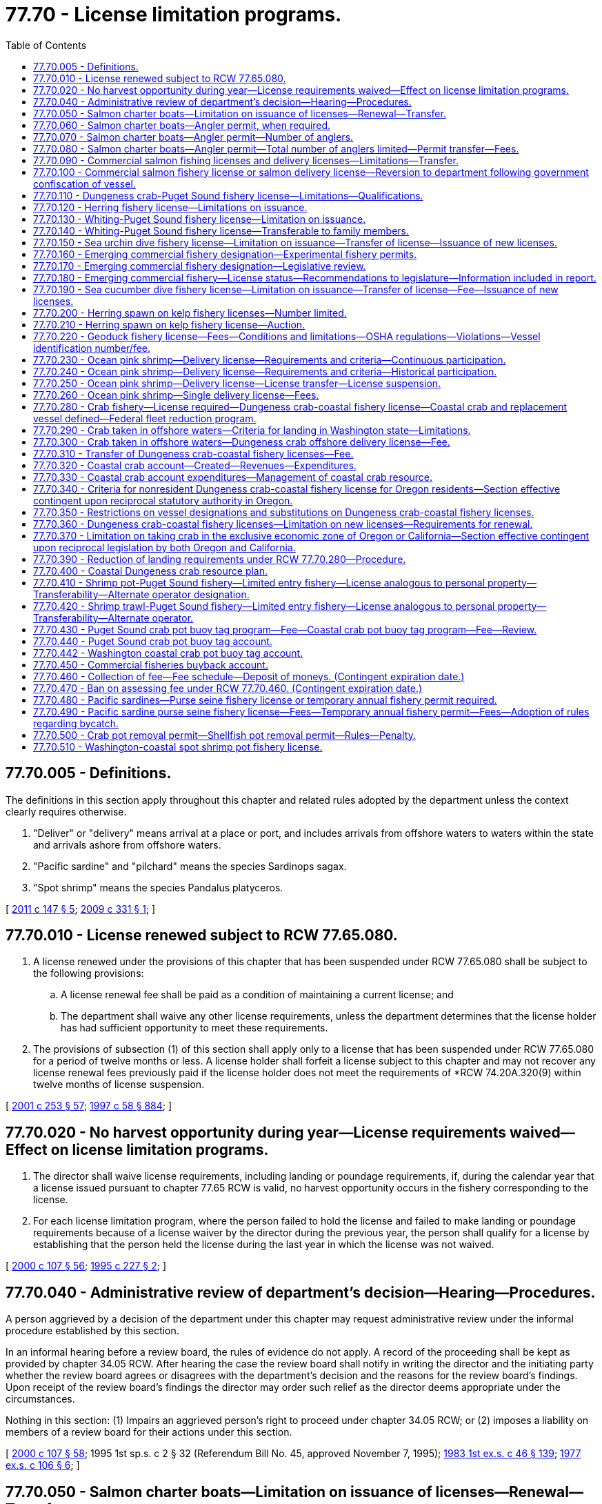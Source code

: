 = 77.70 - License limitation programs.
:toc:

== 77.70.005 - Definitions.
The definitions in this section apply throughout this chapter and related rules adopted by the department unless the context clearly requires otherwise.

. "Deliver" or "delivery" means arrival at a place or port, and includes arrivals from offshore waters to waters within the state and arrivals ashore from offshore waters.

. "Pacific sardine" and "pilchard" means the species Sardinops sagax.

. "Spot shrimp" means the species Pandalus platyceros.

[ http://lawfilesext.leg.wa.gov/biennium/2011-12/Pdf/Bills/Session%20Laws/House/1148-S.SL.pdf?cite=2011%20c%20147%20§%205[2011 c 147 § 5]; http://lawfilesext.leg.wa.gov/biennium/2009-10/Pdf/Bills/Session%20Laws/House/1326-S.SL.pdf?cite=2009%20c%20331%20§%201[2009 c 331 § 1]; ]

== 77.70.010 - License renewed subject to RCW  77.65.080.
. A license renewed under the provisions of this chapter that has been suspended under RCW 77.65.080 shall be subject to the following provisions:

.. A license renewal fee shall be paid as a condition of maintaining a current license; and

.. The department shall waive any other license requirements, unless the department determines that the license holder has had sufficient opportunity to meet these requirements.

. The provisions of subsection (1) of this section shall apply only to a license that has been suspended under RCW 77.65.080 for a period of twelve months or less. A license holder shall forfeit a license subject to this chapter and may not recover any license renewal fees previously paid if the license holder does not meet the requirements of *RCW 74.20A.320(9) within twelve months of license suspension.

[ http://lawfilesext.leg.wa.gov/biennium/2001-02/Pdf/Bills/Session%20Laws/Senate/5961-S.SL.pdf?cite=2001%20c%20253%20§%2057[2001 c 253 § 57]; http://lawfilesext.leg.wa.gov/biennium/1997-98/Pdf/Bills/Session%20Laws/House/3901.SL.pdf?cite=1997%20c%2058%20§%20884[1997 c 58 § 884]; ]

== 77.70.020 - No harvest opportunity during year—License requirements waived—Effect on license limitation programs.
. The director shall waive license requirements, including landing or poundage requirements, if, during the calendar year that a license issued pursuant to chapter 77.65 RCW is valid, no harvest opportunity occurs in the fishery corresponding to the license.

. For each license limitation program, where the person failed to hold the license and failed to make landing or poundage requirements because of a license waiver by the director during the previous year, the person shall qualify for a license by establishing that the person held the license during the last year in which the license was not waived.

[ http://lawfilesext.leg.wa.gov/biennium/1999-00/Pdf/Bills/Session%20Laws/House/2078-S.SL.pdf?cite=2000%20c%20107%20§%2056[2000 c 107 § 56]; http://lawfilesext.leg.wa.gov/biennium/1995-96/Pdf/Bills/Session%20Laws/Senate/5017-S.SL.pdf?cite=1995%20c%20227%20§%202[1995 c 227 § 2]; ]

== 77.70.040 - Administrative review of department's decision—Hearing—Procedures.
A person aggrieved by a decision of the department under this chapter may request administrative review under the informal procedure established by this section.

In an informal hearing before a review board, the rules of evidence do not apply. A record of the proceeding shall be kept as provided by chapter 34.05 RCW. After hearing the case the review board shall notify in writing the director and the initiating party whether the review board agrees or disagrees with the department's decision and the reasons for the review board's findings. Upon receipt of the review board's findings the director may order such relief as the director deems appropriate under the circumstances.

Nothing in this section: (1) Impairs an aggrieved person's right to proceed under chapter 34.05 RCW; or (2) imposes a liability on members of a review board for their actions under this section.

[ http://lawfilesext.leg.wa.gov/biennium/1999-00/Pdf/Bills/Session%20Laws/House/2078-S.SL.pdf?cite=2000%20c%20107%20§%2058[2000 c 107 § 58]; 1995 1st sp.s. c 2 § 32 (Referendum Bill No. 45, approved November 7, 1995); http://leg.wa.gov/CodeReviser/documents/sessionlaw/1983ex1c46.pdf?cite=1983%201st%20ex.s.%20c%2046%20§%20139[1983 1st ex.s. c 46 § 139]; http://leg.wa.gov/CodeReviser/documents/sessionlaw/1977ex1c106.pdf?cite=1977%20ex.s.%20c%20106%20§%206[1977 ex.s. c 106 § 6]; ]

== 77.70.050 - Salmon charter boats—Limitation on issuance of licenses—Renewal—Transfer.
. After May 28, 1977, the director shall issue no new salmon charter licenses. A person may renew an existing salmon charter license only if the person held the license sought to be renewed during the previous year or acquired the license by transfer from someone who held it during the previous year, and if the person has not subsequently transferred the license to another person.

. Salmon charter licenses may be renewed each year. A salmon charter license which is not renewed each year shall not be renewed further.

. Subject to the restrictions in RCW 77.65.020, salmon charter licenses are transferable from one license holder to another.

[ http://lawfilesext.leg.wa.gov/biennium/1999-00/Pdf/Bills/Session%20Laws/House/2078-S.SL.pdf?cite=2000%20c%20107%20§%2059[2000 c 107 § 59]; http://lawfilesext.leg.wa.gov/biennium/1993-94/Pdf/Bills/Session%20Laws/Senate/5124.SL.pdf?cite=1993%20c%20340%20§%2028[1993 c 340 § 28]; http://leg.wa.gov/CodeReviser/documents/sessionlaw/1983ex1c46.pdf?cite=1983%201st%20ex.s.%20c%2046%20§%20141[1983 1st ex.s. c 46 § 141]; http://leg.wa.gov/CodeReviser/documents/sessionlaw/1981c202.pdf?cite=1981%20c%20202%20§%201[1981 c 202 § 1]; http://leg.wa.gov/CodeReviser/documents/sessionlaw/1979c101.pdf?cite=1979%20c%20101%20§%207[1979 c 101 § 7]; http://leg.wa.gov/CodeReviser/documents/sessionlaw/1977ex1c106.pdf?cite=1977%20ex.s.%20c%20106%20§%202[1977 ex.s. c 106 § 2]; ]

== 77.70.060 - Salmon charter boats—Angler permit, when required.
. Except as provided in subsection (3) of this section, a person shall not operate a vessel as a charter boat from which salmon are taken in salt water without an angler permit. The angler permit shall specify the maximum number of persons that may fish from the charter boat per trip. The angler permit expires if the salmon charter license is not renewed.

. Only a person who holds a salmon charter license issued under RCW 77.65.150 and 77.70.050 may hold an angler permit.

. An angler permit shall not be required for charter boats licensed in Oregon and fishing in ocean waters within the jurisdiction of Washington state from the southern border of the state of Washington to Leadbetter Point under the same regulations as Washington charter boat operators, as long as the Oregon vessel does not land at any Washington port with the purpose of taking on or discharging passengers. The provisions of this subsection shall be in effect as long as the state of Oregon has reciprocal laws and regulations.

[ http://lawfilesext.leg.wa.gov/biennium/1999-00/Pdf/Bills/Session%20Laws/House/2078-S.SL.pdf?cite=2000%20c%20107%20§%2060[2000 c 107 § 60]; http://lawfilesext.leg.wa.gov/biennium/1997-98/Pdf/Bills/Session%20Laws/Senate/6328-S.SL.pdf?cite=1998%20c%20190%20§%20100[1998 c 190 § 100]; http://lawfilesext.leg.wa.gov/biennium/1993-94/Pdf/Bills/Session%20Laws/Senate/5124.SL.pdf?cite=1993%20c%20340%20§%2029[1993 c 340 § 29]; http://leg.wa.gov/CodeReviser/documents/sessionlaw/1989c147.pdf?cite=1989%20c%20147%20§%202[1989 c 147 § 2]; http://leg.wa.gov/CodeReviser/documents/sessionlaw/1983ex1c46.pdf?cite=1983%201st%20ex.s.%20c%2046%20§%20142[1983 1st ex.s. c 46 § 142]; http://leg.wa.gov/CodeReviser/documents/sessionlaw/1979c101.pdf?cite=1979%20c%20101%20§%202[1979 c 101 § 2]; ]

== 77.70.070 - Salmon charter boats—Angler permit—Number of anglers.
A salmon charter boat may not carry more anglers than the number specified in the angler permit issued under RCW 77.70.060. Members of the crew may fish from the boat only to the extent that the number of anglers specified in the angler permit exceeds the number of noncrew passengers on the boat at that time.

[ http://lawfilesext.leg.wa.gov/biennium/1999-00/Pdf/Bills/Session%20Laws/House/2078-S.SL.pdf?cite=2000%20c%20107%20§%2061[2000 c 107 § 61]; http://lawfilesext.leg.wa.gov/biennium/1993-94/Pdf/Bills/Session%20Laws/Senate/5124.SL.pdf?cite=1993%20c%20340%20§%2030[1993 c 340 § 30]; http://leg.wa.gov/CodeReviser/documents/sessionlaw/1983ex1c46.pdf?cite=1983%201st%20ex.s.%20c%2046%20§%20143[1983 1st ex.s. c 46 § 143]; http://leg.wa.gov/CodeReviser/documents/sessionlaw/1979c101.pdf?cite=1979%20c%20101%20§%204[1979 c 101 § 4]; ]

== 77.70.080 - Salmon charter boats—Angler permit—Total number of anglers limited—Permit transfer—Fees.
. The total number of anglers authorized by the director shall not exceed the total number authorized for 1980.

. Angler permits issued under RCW 77.70.060 are transferable. All or a portion of the permit may be transferred to another salmon charter license holder.

. The angler permit holder and proposed transferee shall notify the department when transferring an angler permit, and the director shall issue a new angler permit certificate. If the original permit holder retains a portion of the permit, the director shall issue a new angler permit certificate reflecting the decrease in angler capacity.

. The department shall collect a fee of ten dollars for each certificate issued under subsection (3) of this section, plus an application fee of one hundred five dollars.

[ http://lawfilesext.leg.wa.gov/biennium/2011-12/Pdf/Bills/Session%20Laws/Senate/5385-S.SL.pdf?cite=2011%20c%20339%20§%2032[2011 c 339 § 32]; http://lawfilesext.leg.wa.gov/biennium/1999-00/Pdf/Bills/Session%20Laws/House/2078-S.SL.pdf?cite=2000%20c%20107%20§%2062[2000 c 107 § 62]; http://lawfilesext.leg.wa.gov/biennium/1993-94/Pdf/Bills/Session%20Laws/Senate/5124.SL.pdf?cite=1993%20c%20340%20§%2031[1993 c 340 § 31]; http://leg.wa.gov/CodeReviser/documents/sessionlaw/1983ex1c46.pdf?cite=1983%201st%20ex.s.%20c%2046%20§%20144[1983 1st ex.s. c 46 § 144]; http://leg.wa.gov/CodeReviser/documents/sessionlaw/1979c101.pdf?cite=1979%20c%20101%20§%205[1979 c 101 § 5]; ]

== 77.70.090 - Commercial salmon fishing licenses and delivery licenses—Limitations—Transfer.
. Except as provided in subsection (2) of this section, after May 6, 1974, the director shall issue no new commercial salmon fishery licenses or salmon delivery licenses. A person may renew an existing license only if the person held the license sought to be renewed during the previous year or acquired the license by transfer from someone who held it during the previous year, and if the person has not subsequently transferred the license to another person.

. Where the person failed to obtain the license during the previous year because of a license suspension, the person may qualify for a license by establishing that the person held such a license during the last year in which the license was not suspended.

. Subject to the restrictions in RCW 77.65.020, commercial salmon fishery licenses and salmon delivery licenses are transferable from one license holder to another.

[ http://lawfilesext.leg.wa.gov/biennium/1999-00/Pdf/Bills/Session%20Laws/House/2078-S.SL.pdf?cite=2000%20c%20107%20§%2063[2000 c 107 § 63]; http://lawfilesext.leg.wa.gov/biennium/1995-96/Pdf/Bills/Session%20Laws/House/1063.SL.pdf?cite=1995%20c%20135%20§%207[1995 c 135 § 7]; http://lawfilesext.leg.wa.gov/biennium/1993-94/Pdf/Bills/Session%20Laws/Senate/5124.SL.pdf?cite=1993%20c%20340%20§%2032[1993 c 340 § 32]; http://lawfilesext.leg.wa.gov/biennium/1993-94/Pdf/Bills/Session%20Laws/Senate/5125.SL.pdf?cite=1993%20c%20100%20§%201[1993 c 100 § 1]; http://leg.wa.gov/CodeReviser/documents/sessionlaw/1983ex1c46.pdf?cite=1983%201st%20ex.s.%20c%2046%20§%20146[1983 1st ex.s. c 46 § 146]; http://leg.wa.gov/CodeReviser/documents/sessionlaw/1979c135.pdf?cite=1979%20c%20135%20§%201[1979 c 135 § 1]; http://leg.wa.gov/CodeReviser/documents/sessionlaw/1977ex1c230.pdf?cite=1977%20ex.s.%20c%20230%20§%201[1977 ex.s. c 230 § 1]; http://leg.wa.gov/CodeReviser/documents/sessionlaw/1977ex1c106.pdf?cite=1977%20ex.s.%20c%20106%20§%207[1977 ex.s. c 106 § 7]; http://leg.wa.gov/CodeReviser/documents/sessionlaw/1974ex1c184.pdf?cite=1974%20ex.s.%20c%20184%20§%202[1974 ex.s. c 184 § 2]; ]

== 77.70.100 - Commercial salmon fishery license or salmon delivery license—Reversion to department following government confiscation of vessel.
Any commercial salmon fishery license issued under RCW 77.65.160 or salmon delivery license issued under RCW 77.65.170 shall revert to the department when any government confiscates and sells the vessel designated on the license. Upon application of the person named on the license as license holder and the approval of the director, the department shall transfer the license to the applicant. Application for transfer of the license must be made within the calendar year for which the license was issued.

[ http://lawfilesext.leg.wa.gov/biennium/1999-00/Pdf/Bills/Session%20Laws/House/2078-S.SL.pdf?cite=2000%20c%20107%20§%2064[2000 c 107 § 64]; http://lawfilesext.leg.wa.gov/biennium/1993-94/Pdf/Bills/Session%20Laws/Senate/5124.SL.pdf?cite=1993%20c%20340%20§%2033[1993 c 340 § 33]; http://leg.wa.gov/CodeReviser/documents/sessionlaw/1986c198.pdf?cite=1986%20c%20198%20§%202[1986 c 198 § 2]; ]

== 77.70.110 - Dungeness crab-Puget Sound fishery license—Limitations—Qualifications.
. A person shall not commercially take Dungeness crab (Cancer magister) in Puget Sound without first obtaining a Dungeness crab—Puget Sound fishery license. As used in this section, "Puget Sound" has the meaning given in RCW 77.65.160(5)(a). A Dungeness crab—Puget Sound fishery license is not required to take other species of crab, including red rock crab (Cancer productus).

. Except as provided in subsections (3) and (6) of this section, after January 1, 1982, the director shall issue no new Dungeness crab—Puget Sound fishery licenses. Only a person who meets the following qualification may renew an existing license: The person shall have held the Dungeness crab—Puget Sound fishery license sought to be renewed during the previous year or acquired the license by transfer from someone who held it during the previous year, and shall not have subsequently transferred the license to another person.

. Where the person failed to obtain the license during the previous year because of a license suspension, the person may qualify for a license by establishing that the person held such a license during the last year in which the license was not suspended.

. This section does not restrict the issuance of commercial crab licenses for areas other than Puget Sound or for species other than Dungeness crab.

. Dungeness crab—Puget Sound fishery licenses are transferable from one license holder to another.

. If fewer than one hundred twenty-five persons are eligible for Dungeness crab—Puget Sound fishery licenses, the director may accept applications for new licenses. The director shall determine by random selection the successful applicants for the additional licenses. The number of additional licenses issued shall be sufficient to maintain one hundred twenty-five licenses in the Puget Sound Dungeness crab fishery. The director shall adopt rules governing the application, selection, and issuance procedures for new Dungeness crab—Puget Sound fishery licenses.

[ http://lawfilesext.leg.wa.gov/biennium/1999-00/Pdf/Bills/Session%20Laws/House/2078-S.SL.pdf?cite=2000%20c%20107%20§%2065[2000 c 107 § 65]; http://lawfilesext.leg.wa.gov/biennium/1999-00/Pdf/Bills/Session%20Laws/House/1251-S.SL.pdf?cite=1999%20c%20151%20§%201602[1999 c 151 § 1602]; http://lawfilesext.leg.wa.gov/biennium/1997-98/Pdf/Bills/Session%20Laws/Senate/6328-S.SL.pdf?cite=1998%20c%20190%20§%20101[1998 c 190 § 101]; http://lawfilesext.leg.wa.gov/biennium/1997-98/Pdf/Bills/Session%20Laws/House/2149-S.SL.pdf?cite=1997%20c%20233%20§%201[1997 c 233 § 1]; http://lawfilesext.leg.wa.gov/biennium/1997-98/Pdf/Bills/Session%20Laws/Senate/5642.SL.pdf?cite=1997%20c%20115%20§%201[1997 c 115 § 1]; http://lawfilesext.leg.wa.gov/biennium/1993-94/Pdf/Bills/Session%20Laws/Senate/5124.SL.pdf?cite=1993%20c%20340%20§%2034[1993 c 340 § 34]; http://leg.wa.gov/CodeReviser/documents/sessionlaw/1983ex1c46.pdf?cite=1983%201st%20ex.s.%20c%2046%20§%20147[1983 1st ex.s. c 46 § 147]; http://leg.wa.gov/CodeReviser/documents/sessionlaw/1982c157.pdf?cite=1982%20c%20157%20§%201[1982 c 157 § 1]; http://leg.wa.gov/CodeReviser/documents/sessionlaw/1980c133.pdf?cite=1980%20c%20133%20§%204[1980 c 133 § 4]; ]

== 77.70.120 - Herring fishery license—Limitations on issuance.
. A person shall not fish commercially for herring in state waters without a herring fishery license. As used in this section, "herring fishery license" means any of the following commercial fishery licenses issued under RCW 77.65.200: Herring dip bag net; herring drag seine; herring gill net; herring lampara; herring purse seine.

. Except as provided in this section, a herring fishery license may be issued only to a person who held the license sought to be renewed during the previous year or acquired the license by transfer from someone who held it during the previous year, and if the person has not subsequently transferred the license to another person.

. Herring fishery licenses may be renewed each year. A herring fishery license that is not renewed each year shall not be renewed further.

. The director may issue additional herring fishery licenses if the stocks of herring will not be jeopardized by granting additional licenses.

. Subject to the restrictions of RCW 77.65.020, herring fishery licenses are transferable from one license holder to another.

[ http://lawfilesext.leg.wa.gov/biennium/1999-00/Pdf/Bills/Session%20Laws/House/2078-S.SL.pdf?cite=2000%20c%20107%20§%2066[2000 c 107 § 66]; http://lawfilesext.leg.wa.gov/biennium/1997-98/Pdf/Bills/Session%20Laws/Senate/6328-S.SL.pdf?cite=1998%20c%20190%20§%20102[1998 c 190 § 102]; http://lawfilesext.leg.wa.gov/biennium/1993-94/Pdf/Bills/Session%20Laws/Senate/5124.SL.pdf?cite=1993%20c%20340%20§%2035[1993 c 340 § 35]; http://leg.wa.gov/CodeReviser/documents/sessionlaw/1983ex1c46.pdf?cite=1983%201st%20ex.s.%20c%2046%20§%20148[1983 1st ex.s. c 46 § 148]; http://leg.wa.gov/CodeReviser/documents/sessionlaw/1974ex1c104.pdf?cite=1974%20ex.s.%20c%20104%20§%201[1974 ex.s. c 104 § 1]; http://leg.wa.gov/CodeReviser/documents/sessionlaw/1973ex1c173.pdf?cite=1973%201st%20ex.s.%20c%20173%20§%204[1973 1st ex.s. c 173 § 4]; ]

== 77.70.130 - Whiting-Puget Sound fishery license—Limitation on issuance.
. A person shall not commercially take whiting from areas that the department designates within the waters described in RCW 77.65.160(5)(a) without a whiting-Puget Sound fishery license.

. A whiting-Puget Sound fishery license may be issued only to an individual who:

.. Delivered at least fifty thousand pounds of whiting during the period from January 1, 1981, through February 22, 1985, as verified by fish delivery tickets;

.. Possessed, on January 1, 1986, all equipment necessary to fish for whiting; and

.. Held a whiting-Puget Sound fishery license during the previous year or acquired such a license by transfer from someone who held it during the previous year.

. After January 1, 1995, the director shall issue no new whiting-Puget Sound fishery licenses. After January 1, 1995, only an individual who meets the following qualifications may renew an existing license: The individual shall have held the license sought to be renewed during the previous year or acquired the license by transfer from someone who held it during the previous year, and shall not have subsequently transferred the license to another person.

. Whiting-Puget Sound fishery licenses may be renewed each year. A whiting-Puget Sound fishery license that is not renewed each year shall not be renewed further.

[ http://lawfilesext.leg.wa.gov/biennium/1999-00/Pdf/Bills/Session%20Laws/House/2078-S.SL.pdf?cite=2000%20c%20107%20§%2067[2000 c 107 § 67]; http://lawfilesext.leg.wa.gov/biennium/1993-94/Pdf/Bills/Session%20Laws/Senate/5124.SL.pdf?cite=1993%20c%20340%20§%2039[1993 c 340 § 39]; http://leg.wa.gov/CodeReviser/documents/sessionlaw/1986c198.pdf?cite=1986%20c%20198%20§%205[1986 c 198 § 5]; ]

== 77.70.140 - Whiting-Puget Sound fishery license—Transferable to family members.
A whiting-Puget Sound fishery license may be transferred through gift, devise, bequest, or descent to members of the license holder's immediate family which shall be limited to spouse, children, or stepchildren. The holder of a whiting-Puget Sound fishery license shall be present on any vessel taking whiting under the license. In no instance may temporary permits be issued.

The director may adopt rules necessary to implement RCW 77.70.130 and 77.70.140.

[ http://lawfilesext.leg.wa.gov/biennium/1999-00/Pdf/Bills/Session%20Laws/House/2078-S.SL.pdf?cite=2000%20c%20107%20§%2068[2000 c 107 § 68]; http://lawfilesext.leg.wa.gov/biennium/1993-94/Pdf/Bills/Session%20Laws/Senate/5124.SL.pdf?cite=1993%20c%20340%20§%2040[1993 c 340 § 40]; http://leg.wa.gov/CodeReviser/documents/sessionlaw/1986c198.pdf?cite=1986%20c%20198%20§%204[1986 c 198 § 4]; ]

== 77.70.150 - Sea urchin dive fishery license—Limitation on issuance—Transfer of license—Issuance of new licenses.
. A sea urchin dive fishery license is required to take sea urchins for commercial purposes. A sea urchin dive fishery license authorizes the use of only one diver in the water at any time during sea urchin harvest operations. If the same vessel has been designated on two sea urchin dive fishery licenses, two divers may be in the water. A natural person may not hold more than two sea urchin dive fishery licenses.

. Except as provided in subsection (5) of this section, the director shall issue no new sea urchin dive fishery licenses. For licenses issued for the year 2000 and thereafter, the director shall renew existing licenses only to a natural person who held the license at the end of the previous year. If a sea urchin dive fishery license is not held by a natural person as of December 31, 1999, it is not renewable. However, if the license is not held because of revocation or suspension of licensing privileges, the director shall renew the license in the name of a natural person at the end of the revocation or suspension if the license holder applies for renewal of the license before the end of the year in which the revocation or suspension ends.

. Where a licensee failed to obtain the license during the previous year because of a license suspension or revocation by the director or the court, the licensee may qualify for a license by establishing that the person held such a license during the last year in which the person was eligible.

. Sea urchin dive fishery licenses are transferable subject to the fees and restrictions in RCW 77.65.020(2).

. If fewer than twenty natural persons are eligible for sea urchin dive fishery licenses, the director may accept applications for new licenses. The additional licenses may not cause more than twenty natural persons to be eligible for a sea urchin dive fishery license. New licenses issued under this section shall be distributed according to rules of the department that recover the value of such licensed privilege.

[ http://lawfilesext.leg.wa.gov/biennium/2017-18/Pdf/Bills/Session%20Laws/House/1597-S.SL.pdf?cite=2017%203rd%20sp.s.%20c%208%20§%2045[2017 3rd sp.s. c 8 § 45]; http://lawfilesext.leg.wa.gov/biennium/2009-10/Pdf/Bills/Session%20Laws/House/2593-S.SL.pdf?cite=2010%20c%20193%20§%2014[2010 c 193 § 14]; http://lawfilesext.leg.wa.gov/biennium/2005-06/Pdf/Bills/Session%20Laws/House/1958.SL.pdf?cite=2005%20c%20110%20§%201[2005 c 110 § 1]; http://lawfilesext.leg.wa.gov/biennium/2001-02/Pdf/Bills/Session%20Laws/Senate/5961-S.SL.pdf?cite=2001%20c%20253%20§%2058[2001 c 253 § 58]; http://lawfilesext.leg.wa.gov/biennium/1999-00/Pdf/Bills/Session%20Laws/Senate/5658-S2.SL.pdf?cite=1999%20c%20126%20§%201[1999 c 126 § 1]; http://lawfilesext.leg.wa.gov/biennium/1997-98/Pdf/Bills/Session%20Laws/Senate/6328-S.SL.pdf?cite=1998%20c%20190%20§%20104[1998 c 190 § 104]; http://lawfilesext.leg.wa.gov/biennium/1993-94/Pdf/Bills/Session%20Laws/Senate/5124.SL.pdf?cite=1993%20c%20340%20§%2041[1993 c 340 § 41]; http://leg.wa.gov/CodeReviser/documents/sessionlaw/1990c62.pdf?cite=1990%20c%2062%20§%202[1990 c 62 § 2]; http://leg.wa.gov/CodeReviser/documents/sessionlaw/1989c37.pdf?cite=1989%20c%2037%20§%202[1989 c 37 § 2]; ]

== 77.70.160 - Emerging commercial fishery designation—Experimental fishery permits.
. The director may issue experimental fishery permits for commercial harvest in an emerging commercial fishery for which the director has determined there is a need to limit the number of participants. The director shall determine by rule the number and qualifications of participants for such experimental fishery permits. Only a person who holds an emerging commercial fishery license issued under RCW 77.65.400 and who meets the qualifications established in those rules may hold an experimental fishery permit. The director shall limit the number of these permits to prevent habitat damage, ensure conservation of the resource, and prevent overharvesting. In developing rules for limiting participation in an emerging or expanding commercial fishery, the director shall appoint a five-person advisory board representative of the affected fishery industry. The advisory board shall review and make recommendations to the director on rules relating to the number and qualifications of the participants for such experimental fishery permits.

. RCW 34.05.422(3) does not apply to applications for new experimental fishery permits.

. Experimental fishery permits are not transferable from the permit holder to any other person.

[ http://lawfilesext.leg.wa.gov/biennium/1999-00/Pdf/Bills/Session%20Laws/House/2078-S.SL.pdf?cite=2000%20c%20107%20§%2069[2000 c 107 § 69]; http://lawfilesext.leg.wa.gov/biennium/1993-94/Pdf/Bills/Session%20Laws/Senate/5124.SL.pdf?cite=1993%20c%20340%20§%2042[1993 c 340 § 42]; http://leg.wa.gov/CodeReviser/documents/sessionlaw/1990c63.pdf?cite=1990%20c%2063%20§%202[1990 c 63 § 2]; ]

== 77.70.170 - Emerging commercial fishery designation—Legislative review.
Whenever the director promulgates a rule designating an emerging commercial fishery, the legislative standing committees of the house of representatives and senate dealing with fisheries issues shall be notified of the rule and its justification thirty days prior to the effective date of the rule.

[ http://leg.wa.gov/CodeReviser/documents/sessionlaw/1990c63.pdf?cite=1990%20c%2063%20§%203[1990 c 63 § 3]; ]

== 77.70.180 - Emerging commercial fishery—License status—Recommendations to legislature—Information included in report.
. Within five years after adopting rules to govern the number and qualifications of participants in an emerging commercial fishery, the director shall provide to the appropriate senate and house of representatives committees a report which outlines the status of the fishery and a recommendation as to whether a separate commercial fishery license, license fee, or limited harvest program should be established for that fishery.

. For any emerging commercial fishery designated under RCW 77.50.030, the report must also include:

.. Information on the extent of the program, including to what degree mass marking and supplementation programs have been utilized in areas where emerging commercial fisheries using selective fishing gear have been authorized;

.. Information on the benefit provided to commercial fishers including information on the effectiveness of emerging commercial fisheries using selective fishing gear in providing expanded fishing opportunity within mixed stocks of salmon;

.. Information on the effectiveness of selective fishing gear in minimizing postrelease mortality for nontarget stocks, harvesting fish so that they are not damaged by the gear, and aiding the creation of niche markets; and

.. Information on the department's efforts at operating hatcheries in an experimental fashion by managing wild and hatchery origin fish as a single run as an alternative to mass marking and the utilization of selective fishing gear. The department shall consult with commercial fishers, recreational fishers, federally recognized treaty tribes with a fishing right, regional fisheries enhancement groups, and other affected parties to obtain their input in preparing the report under this subsection (2).

[ http://lawfilesext.leg.wa.gov/biennium/2001-02/Pdf/Bills/Session%20Laws/Senate/5442-S.SL.pdf?cite=2001%20c%20163%20§%203[2001 c 163 § 3]; http://lawfilesext.leg.wa.gov/biennium/1993-94/Pdf/Bills/Session%20Laws/Senate/5124.SL.pdf?cite=1993%20c%20340%20§%2043[1993 c 340 § 43]; http://leg.wa.gov/CodeReviser/documents/sessionlaw/1990c63.pdf?cite=1990%20c%2063%20§%204[1990 c 63 § 4]; ]

== 77.70.190 - Sea cucumber dive fishery license—Limitation on issuance—Transfer of license—Fee—Issuance of new licenses.
. A sea cucumber dive fishery license is required to take sea cucumbers for commercial purposes. A sea cucumber dive fishery license authorizes the use of only one diver in the water at any time during sea cucumber harvest operations. If the same vessel has been designated on two sea cucumber dive fishery licenses, two divers may be in the water. A natural person may not hold more than two sea cucumber dive fishery licenses.

. Except as provided in subsection (5) of this section, the director shall issue no new sea cucumber dive fishery licenses. For licenses issued for the year 2000 and thereafter, the director shall renew existing licenses only to a natural person who held the license at the end of the previous year. If a sea cucumber dive fishery license is not held by a natural person as of December 31, 1999, it is not renewable. However, if the license is not held because of revocation or suspension of licensing privileges, the director shall renew the license in the name of a natural person at the end of the revocation or suspension if the license holder applies for renewal of the license before the end of the year in which the revocation or suspension ends.

. Where a licensee failed to obtain the license during either of the previous two years because of a license suspension by the director or the court, the licensee may qualify for a license by establishing that the person held such a license during the last year in which the person was eligible.

. Sea cucumber dive fishery licenses are transferable subject to the fees and restrictions in RCW 77.65.020(2).

. If fewer than twenty persons are eligible for sea cucumber dive fishery licenses, the director may accept applications for new licenses. The additional licenses may not cause more than twenty natural persons to be eligible for a sea cucumber dive fishery license. New licenses issued under this section shall be distributed according to rules of the department that recover the value of such licensed privilege.

[ http://lawfilesext.leg.wa.gov/biennium/2017-18/Pdf/Bills/Session%20Laws/House/1597-S.SL.pdf?cite=2017%203rd%20sp.s.%20c%208%20§%2046[2017 3rd sp.s. c 8 § 46]; http://lawfilesext.leg.wa.gov/biennium/2011-12/Pdf/Bills/Session%20Laws/Senate/5385-S.SL.pdf?cite=2011%20c%20339%20§%2033[2011 c 339 § 33]; http://lawfilesext.leg.wa.gov/biennium/2009-10/Pdf/Bills/Session%20Laws/House/2593-S.SL.pdf?cite=2010%20c%20193%20§%2015[2010 c 193 § 15]; http://lawfilesext.leg.wa.gov/biennium/2005-06/Pdf/Bills/Session%20Laws/House/1958.SL.pdf?cite=2005%20c%20110%20§%202[2005 c 110 § 2]; http://lawfilesext.leg.wa.gov/biennium/2001-02/Pdf/Bills/Session%20Laws/Senate/5961-S.SL.pdf?cite=2001%20c%20253%20§%2059[2001 c 253 § 59]; http://lawfilesext.leg.wa.gov/biennium/1999-00/Pdf/Bills/Session%20Laws/Senate/5658-S2.SL.pdf?cite=1999%20c%20126%20§%202[1999 c 126 § 2]; http://lawfilesext.leg.wa.gov/biennium/1997-98/Pdf/Bills/Session%20Laws/Senate/6328-S.SL.pdf?cite=1998%20c%20190%20§%20105[1998 c 190 § 105]; http://lawfilesext.leg.wa.gov/biennium/1993-94/Pdf/Bills/Session%20Laws/Senate/5124.SL.pdf?cite=1993%20c%20340%20§%2044[1993 c 340 § 44]; http://leg.wa.gov/CodeReviser/documents/sessionlaw/1990c61.pdf?cite=1990%20c%2061%20§%202[1990 c 61 § 2]; ]

== 77.70.200 - Herring spawn on kelp fishery licenses—Number limited.
The legislature finds that the wise management of Washington state's herring resource is of paramount importance to the people of the state. The legislature finds that herring are an important part of the food chain for a number of the state's living marine resources. The legislature finds that both open and closed pond "spawn on kelp" harvesting techniques allow for an economic return to the state while at the same time providing for the proper management of the herring resource. The legislature finds that limitations on the number of herring harvesters tends to improve the management and economic health of the herring industry. The maximum number of herring spawn on kelp fishery licenses shall not exceed five annually. The state therefore must use its authority to regulate the number of herring spawn on kelp fishery licenses so that the management and economic health of the herring fishery may be improved.

[ http://lawfilesext.leg.wa.gov/biennium/1993-94/Pdf/Bills/Session%20Laws/Senate/5124.SL.pdf?cite=1993%20c%20340%20§%2036[1993 c 340 § 36]; http://leg.wa.gov/CodeReviser/documents/sessionlaw/1989c176.pdf?cite=1989%20c%20176%20§%201[1989 c 176 § 1]; ]

== 77.70.210 - Herring spawn on kelp fishery license—Auction.
. A herring spawn on kelp fishery license is required to commercially take herring eggs which have been deposited on vegetation of any type.

. A herring spawn on kelp fishery license may be issued only to a person who:

.. Holds a herring fishery license issued under RCW 77.65.200 and 77.70.120; and

.. Is the highest bidder in an auction conducted under subsection (3) of this section.

. The department shall sell herring spawn on kelp commercial fishery licenses at auction to the highest bidder. Bidders shall identify their sources of kelp. Kelp harvested from state-owned aquatic lands as defined in *RCW 79.90.465 requires the written consent of the department of natural resources. The department shall give all holders of herring fishery licenses thirty days' notice of the auction.

[ http://lawfilesext.leg.wa.gov/biennium/1999-00/Pdf/Bills/Session%20Laws/House/2078-S.SL.pdf?cite=2000%20c%20107%20§%2070[2000 c 107 § 70]; http://lawfilesext.leg.wa.gov/biennium/1993-94/Pdf/Bills/Session%20Laws/Senate/5124.SL.pdf?cite=1993%20c%20340%20§%2037[1993 c 340 § 37]; http://leg.wa.gov/CodeReviser/documents/sessionlaw/1989c176.pdf?cite=1989%20c%20176%20§%202[1989 c 176 § 2]; ]

== 77.70.220 - Geoduck fishery license—Fees—Conditions and limitations—OSHA regulations—Violations—Vessel identification number/fee.
. A person shall not harvest geoduck clams commercially without a geoduck fishery license. This section does not apply to the harvest of private sector cultured aquatic products as defined in RCW 15.85.020. The geoduck fishery license fee and the application fee are specified in RCW 77.65.220.

. Only a person who has entered into a geoduck harvesting agreement with the department of natural resources under RCW 79.135.210 may hold a geoduck fishery license.

. A geoduck fishery license authorizes no taking of geoducks outside the boundaries of the public lands designated in the underlying harvesting agreement, or beyond the harvest ceiling set in the underlying harvesting agreement.

. A geoduck fishery license expires when the underlying geoduck harvesting agreement terminates.

. The director shall determine the number of geoduck fishery licenses that may be issued for each geoduck harvesting agreement, the number of units of gear whose use the license authorizes, and the type of gear that may be used, subject to RCW 77.60.070. In making those determinations, the director shall seek to conserve the geoduck resource and prevent damage to its habitat.

. The holder of a geoduck fishery license and the holder's agents and representatives shall comply with all applicable commercial diving safety regulations adopted by the federal occupational safety and health administration established under the federal occupational safety and health act of 1970 as such law exists on May 8, 1979, 84 Stat. 1590 et seq.; 29 U.S.C. Sec. 651 et seq. A violation of those regulations is a violation of this subsection. For the purposes of this section, persons who dive for geoducks are "employees" as defined by the federal occupational safety and health act. A violation of this subsection is grounds for suspension or revocation of a geoduck fishery license following a hearing under the procedures of chapter 34.05 RCW. The director shall not suspend or revoke a geoduck fishery license if the violation has been corrected within ten days of the date the license holder receives written notice of the violation. If there is a substantial probability that a violation of the commercial diving standards could result in death or serious physical harm to a person engaged in harvesting geoduck clams, the director shall suspend the license immediately until the violation has been corrected. If the license holder is not the operator of the harvest vessel and has contracted with another person for the harvesting of geoducks, the director shall not suspend or revoke the license if the license holder terminates its business relationship with that person until compliance with this subsection is secured.

. A person using a vessel in the geoduck fishery is required to apply for and obtain a vessel identification number from the department. The application fee for the vessel identification number is one hundred five dollars.

[ http://lawfilesext.leg.wa.gov/biennium/2017-18/Pdf/Bills/Session%20Laws/House/1597-S.SL.pdf?cite=2017%203rd%20sp.s.%20c%208%20§%2047[2017 3rd sp.s. c 8 § 47]; http://lawfilesext.leg.wa.gov/biennium/2011-12/Pdf/Bills/Session%20Laws/Senate/5385-S.SL.pdf?cite=2011%20c%20339%20§%2034[2011 c 339 § 34]; http://lawfilesext.leg.wa.gov/biennium/1999-00/Pdf/Bills/Session%20Laws/House/2078-S.SL.pdf?cite=2000%20c%20107%20§%2071[2000 c 107 § 71]; http://lawfilesext.leg.wa.gov/biennium/1997-98/Pdf/Bills/Session%20Laws/Senate/6328-S.SL.pdf?cite=1998%20c%20190%20§%20106[1998 c 190 § 106]; http://lawfilesext.leg.wa.gov/biennium/1993-94/Pdf/Bills/Session%20Laws/Senate/5124.SL.pdf?cite=1993%20c%20340%20§%2046[1993 c 340 § 46]; ]

== 77.70.230 - Ocean pink shrimp—Delivery license—Requirements and criteria—Continuous participation.
A person shall not commercially deliver into any Washington state port ocean pink shrimp caught in offshore waters without an ocean pink shrimp delivery license issued under RCW 77.65.390, or an ocean pink shrimp single delivery license issued under RCW 77.70.260. An ocean pink shrimp delivery license shall be issued to a vessel that:

. Landed a total of at least five thousand pounds of ocean pink shrimp in Washington in any single calendar year between January 1, 1983, and December 31, 1992, as documented by a valid shellfish receiving ticket; and

. Can show continuous participation in the Washington, Oregon, or California ocean pink shrimp fishery by being eligible to land ocean pink shrimp in either Washington, Oregon, or California each year since the landing made under subsection (1) of this section. Evidence of such eligibility shall be a certified statement from the relevant state licensing agency that the applicant for a Washington ocean pink shrimp delivery license held at least one of the following permits:

.. For Washington: Possession of a delivery permit or delivery license issued under RCW 77.65.210;

.. For Oregon: Possession of a vessel permit issued under Oregon Revised Statute 508.880; or

.. For California: A trawl permit issued under California Fish and Game Code sec. 8842.

[ http://lawfilesext.leg.wa.gov/biennium/1999-00/Pdf/Bills/Session%20Laws/House/2078-S.SL.pdf?cite=2000%20c%20107%20§%2072[2000 c 107 § 72]; http://lawfilesext.leg.wa.gov/biennium/1997-98/Pdf/Bills/Session%20Laws/Senate/6328-S.SL.pdf?cite=1998%20c%20190%20§%20107[1998 c 190 § 107]; http://lawfilesext.leg.wa.gov/biennium/1993-94/Pdf/Bills/Session%20Laws/House/1350-S.SL.pdf?cite=1993%20c%20376%20§%205[1993 c 376 § 5]; ]

== 77.70.240 - Ocean pink shrimp—Delivery license—Requirements and criteria—Historical participation.
An applicant who can show historical participation under RCW 77.70.230(1) but does not satisfy the continuous participation requirement of RCW 77.70.230(2) shall be issued an ocean pink shrimp delivery license if:

. The owner can prove that the owner was in the process on December 31, 1992, of constructing a vessel for the purpose of ocean pink shrimp harvest. For purposes of this section, "construction" means having the keel laid, and "for the purpose of ocean pink shrimp harvest" means the vessel is designed as a trawl vessel. An ocean pink shrimp delivery license issued to a vessel under construction is not renewable after December 31, 1994, unless the vessel lands a total of at least five thousand pounds of ocean pink shrimp into a Washington state port before December 31, 1994; or

. The applicant's vessel is a replacement for a vessel that is otherwise eligible for an ocean pink shrimp delivery license.

[ http://lawfilesext.leg.wa.gov/biennium/1999-00/Pdf/Bills/Session%20Laws/House/2078-S.SL.pdf?cite=2000%20c%20107%20§%2073[2000 c 107 § 73]; http://lawfilesext.leg.wa.gov/biennium/1993-94/Pdf/Bills/Session%20Laws/House/1350-S.SL.pdf?cite=1993%20c%20376%20§%206[1993 c 376 § 6]; ]

== 77.70.250 - Ocean pink shrimp—Delivery license—License transfer—License suspension.
After December 31, 1994, an ocean pink shrimp delivery license may only be issued to a vessel that held an ocean pink shrimp delivery license in 1994, and each year thereafter. If the license is transferred to another vessel, the license history shall also be transferred to the transferee vessel.

Where the failure to hold the license in any given year was the result of a license suspension, the vessel may qualify if the vessel held an ocean pink shrimp delivery license in the year immediately preceding the year of the license suspension.

[ http://lawfilesext.leg.wa.gov/biennium/1993-94/Pdf/Bills/Session%20Laws/House/1350-S.SL.pdf?cite=1993%20c%20376%20§%207[1993 c 376 § 7]; ]

== 77.70.260 - Ocean pink shrimp—Single delivery license—Fees.
The owner of an ocean pink shrimp fishing vessel that does not qualify for an ocean pink shrimp delivery license issued under RCW 77.65.390 shall obtain an ocean pink shrimp single delivery license in order to make a landing into a state port of ocean pink shrimp taken in offshore waters. The director shall not issue an ocean pink shrimp single delivery license unless, as determined by the director, a bona fide emergency exists. A maximum of six ocean pink shrimp single delivery licenses may be issued annually to any vessel. The fee for an ocean pink shrimp single delivery license is one hundred dollars. The application fee is one hundred five dollars.

[ http://lawfilesext.leg.wa.gov/biennium/2011-12/Pdf/Bills/Session%20Laws/Senate/5385-S.SL.pdf?cite=2011%20c%20339%20§%2035[2011 c 339 § 35]; http://lawfilesext.leg.wa.gov/biennium/1999-00/Pdf/Bills/Session%20Laws/House/2078-S.SL.pdf?cite=2000%20c%20107%20§%2074[2000 c 107 § 74]; http://lawfilesext.leg.wa.gov/biennium/1993-94/Pdf/Bills/Session%20Laws/House/1350-S.SL.pdf?cite=1993%20c%20376%20§%208[1993 c 376 § 8]; ]

== 77.70.280 - Crab fishery—License required—Dungeness crab-coastal fishery license—Coastal crab and replacement vessel defined—Federal fleet reduction program.
. A person shall not commercially fish for coastal crab in Washington state waters without a Dungeness crab—coastal fishery license. Gear used must consist of one buoy attached to each crab pot. Each crab pot must be fished individually.

. A Dungeness crab—coastal fishery license is transferable. Except as provided in subsections (3) and (7) of this section, such a license shall only be issued to a person who proved active historical participation in the coastal crab fishery by having designated, after December 31, 1993, a vessel or a replacement vessel on the qualifying license that singly or in combination meets the following criteria:

.. Made a minimum of eight coastal crab landings totaling a minimum of five thousand pounds per season in at least two of the four qualifying seasons identified in subsection (4) of this section, as documented by valid Washington state shellfish receiving tickets; and showed historical and continuous participation in the coastal crab fishery by having held one of the following licenses or their equivalents each calendar year beginning 1990 through 1993, and was designated on the qualifying license of the person who held one of the following licenses in 1994:

... Crab pot—Non-Puget Sound license, issued under *RCW 77.65.220(1)(b);

... Nonsalmon delivery license, issued under RCW 77.65.210;

... Salmon troll license, issued under RCW 77.65.160;

... Salmon delivery license, issued under RCW 77.65.170;

.. Food fish trawl license, issued under RCW 77.65.200; or

.. Shrimp trawl license, issued under RCW 77.65.220; or

.. Made a minimum of four Washington landings of coastal crab totaling two thousand pounds during the period from December 1, 1991, to March 20, 1992, and made a minimum of eight crab landings totaling a minimum of five thousand pounds of coastal crab during each of the following periods: December 1, 1991, to September 15, 1992; December 1, 1992, to September 15, 1993; and December 1, 1993, to September 15, 1994. For landings made after December 31, 1993, the vessel shall have been designated on the qualifying license of the person making the landings; or

.. Made any number of coastal crab landings totaling a minimum of twenty thousand pounds per season in at least two of the four qualifying seasons identified in subsection (4) of this section, as documented by valid Washington state shellfish receiving tickets, showed historical and continuous participation in the coastal crab fishery by having held one of the qualifying licenses each calendar year beginning 1990 through 1993, and the vessel was designated on the qualifying license of the person who held that license in 1994.

. A Dungeness crab-coastal fishery license shall be issued to a person who had a new vessel under construction between December 1, 1988, and September 15, 1992, if the vessel made coastal crab landings totaling a minimum of five thousand pounds by September 15, 1993, and the new vessel was designated on the qualifying license of the person who held that license in 1994. All landings shall be documented by valid Washington state shellfish receiving tickets. License applications under this subsection may be subject to review by the advisory review board in accordance with **RCW 77.70.030. For purposes of this subsection, "under construction" means either:

.. [Empty]
... A contract for any part of the work was signed before September 15, 1992; and

... The contract for the vessel under construction was not transferred or otherwise alienated from the contract holder between the date of the contract and the issuance of the Dungeness crab-coastal fishery license; and

... Construction had not been completed before December 1, 1988; or

.. [Empty]
... The keel was laid before September 15, 1992; and

... Vessel ownership was not transferred or otherwise alienated from the owner between the time the keel was laid and the issuance of the Dungeness crab-coastal fishery license; and

... Construction had not been completed before December 1, 1988.

. The four qualifying seasons for purposes of this section are:

.. December 1, 1988, through September 15, 1989;

.. December 1, 1989, through September 15, 1990;

.. December 1, 1990, through September 15, 1991; and

.. December 1, 1991, through September 15, 1992.

. For purposes of this section and RCW 77.70.340, "coastal crab" means Dungeness crab (cancer magister) taken in all Washington territorial and offshore waters south of the United States-Canada boundary and west of the Bonilla-Tatoosh line (a line from the western end of Cape Flattery to Tatoosh Island lighthouse, then to the buoy adjacent to Duntz Rock, then in a straight line to Bonilla Point of Vancouver island), Grays Harbor, Willapa Bay, and the Columbia river.

. For purposes of this section, "replacement vessel" means a vessel used in the coastal crab fishery in 1994, and that replaces a vessel used in the coastal crab fishery during any period from 1988 through 1993, and which vessel's licensing and catch history, together with the licensing and catch history of the vessel it replaces, qualifies a single applicant for a Dungeness crab—coastal license. A Dungeness crab—coastal license may only be issued to a person who designated a vessel in the 1994 coastal crab fishery and who designated the same vessel in 1995.

. A Dungeness crab—coastal fishery license may not be issued to a person who participates in the federal fleet reduction program created in RCW 77.70.460 within ten years of that person's participation in the federal program, if reciprocal restrictions are imposed by the states of Oregon and California on persons participating in the federal fleet reduction program.

[ http://lawfilesext.leg.wa.gov/biennium/2017-18/Pdf/Bills/Session%20Laws/House/1597-S.SL.pdf?cite=2017%203rd%20sp.s.%20c%208%20§%2048[2017 3rd sp.s. c 8 § 48]; http://lawfilesext.leg.wa.gov/biennium/2003-04/Pdf/Bills/Session%20Laws/House/1887-S2.SL.pdf?cite=2003%20c%20174%20§%205[2003 c 174 § 5]; http://lawfilesext.leg.wa.gov/biennium/1999-00/Pdf/Bills/Session%20Laws/House/2078-S.SL.pdf?cite=2000%20c%20107%20§%2076[2000 c 107 § 76]; http://lawfilesext.leg.wa.gov/biennium/1997-98/Pdf/Bills/Session%20Laws/Senate/6328-S.SL.pdf?cite=1998%20c%20190%20§%20108[1998 c 190 § 108]; http://lawfilesext.leg.wa.gov/biennium/1995-96/Pdf/Bills/Session%20Laws/Senate/5592-S.SL.pdf?cite=1995%20c%20252%20§%201[1995 c 252 § 1]; http://lawfilesext.leg.wa.gov/biennium/1993-94/Pdf/Bills/Session%20Laws/House/1471-S.SL.pdf?cite=1994%20c%20260%20§%202[1994 c 260 § 2]; ]

== 77.70.290 - Crab taken in offshore waters—Criteria for landing in Washington state—Limitations.
. The director shall allow the landing into Washington state of crab taken in offshore waters only if:

.. The crab are legally caught and landed by fishers with a valid Washington state Dungeness crab-coastal fishery license; or

.. [Empty]
... The director determines that the landing of offshore Dungeness crab by fishers without a Washington state Dungeness crab-coastal fishery license is in the best interest of the coastal crab processing industry; (ii) the director has been requested to allow such landings by at least three Dungeness crab processors; (iii) the landings are permitted only between the dates of December 1st to February 15th inclusively; (iv) only crab fishers commercially licensed to fish by Oregon or California are permitted to land, if the crab was taken with gear that consisted of one buoy attached to each crab pot, and each crab pot was fished individually; (v) the fisher landing the crab has obtained a valid delivery license; and (vi) the decision is made on a case-by-case basis for the sole reason of improving the economic stability of the commercial crab fishery.

. Nothing in this section allows the commercial fishing of Dungeness crab in waters within three miles of Washington state by fishers who do not possess a valid Dungeness crab-coastal fishery license. Landings of offshore Dungeness crab by fishers without a valid Dungeness crab-coastal fishery license do not qualify the fisher for such licenses.

[ http://lawfilesext.leg.wa.gov/biennium/2017-18/Pdf/Bills/Session%20Laws/House/1597-S.SL.pdf?cite=2017%203rd%20sp.s.%20c%208%20§%2049[2017 3rd sp.s. c 8 § 49]; http://lawfilesext.leg.wa.gov/biennium/1997-98/Pdf/Bills/Session%20Laws/House/1770-S.SL.pdf?cite=1997%20c%20418%20§%202[1997 c 418 § 2]; http://lawfilesext.leg.wa.gov/biennium/1993-94/Pdf/Bills/Session%20Laws/House/1471-S.SL.pdf?cite=1994%20c%20260%20§%203[1994 c 260 § 3]; ]

== 77.70.300 - Crab taken in offshore waters—Dungeness crab offshore delivery license—Fee.
A person commercially fishing for Dungeness crab in offshore waters outside of Washington state jurisdiction shall obtain a Dungeness crab offshore delivery license from the director if the person does not possess a valid Dungeness crab-coastal fishery license and the person wishes to land Dungeness crab into a place or a port in the state. The annual fee for a Dungeness crab offshore delivery license is two hundred fifty dollars. The director may specify restrictions on landings of offshore Dungeness crab in Washington state as authorized in RCW 77.70.290.

Fees from the offshore Dungeness crab delivery license shall be placed in the coastal crab account created in RCW 77.70.320.

[ http://lawfilesext.leg.wa.gov/biennium/2017-18/Pdf/Bills/Session%20Laws/House/1597-S.SL.pdf?cite=2017%203rd%20sp.s.%20c%208%20§%2050[2017 3rd sp.s. c 8 § 50]; http://lawfilesext.leg.wa.gov/biennium/1999-00/Pdf/Bills/Session%20Laws/House/2078-S.SL.pdf?cite=2000%20c%20107%20§%2077[2000 c 107 § 77]; http://lawfilesext.leg.wa.gov/biennium/1993-94/Pdf/Bills/Session%20Laws/House/1471-S.SL.pdf?cite=1994%20c%20260%20§%204[1994 c 260 § 4]; ]

== 77.70.310 - Transfer of Dungeness crab-coastal fishery licenses—Fee.
Dungeness crab-coastal fishery licenses are freely transferable on a willing seller-willing buyer basis after paying the transfer fee in RCW 77.65.020.

[ http://lawfilesext.leg.wa.gov/biennium/1999-00/Pdf/Bills/Session%20Laws/House/2078-S.SL.pdf?cite=2000%20c%20107%20§%2078[2000 c 107 § 78]; http://lawfilesext.leg.wa.gov/biennium/1997-98/Pdf/Bills/Session%20Laws/House/1770-S.SL.pdf?cite=1997%20c%20418%20§%203[1997 c 418 § 3]; http://lawfilesext.leg.wa.gov/biennium/1993-94/Pdf/Bills/Session%20Laws/House/1471-S.SL.pdf?cite=1994%20c%20260%20§%205[1994 c 260 § 5]; ]

== 77.70.320 - Coastal crab account—Created—Revenues—Expenditures.
The coastal crab account is created in the custody of the state treasurer. The account shall consist of revenues from fees from the transfer of each Dungeness crab-coastal fishery license assessed under RCW 77.65.020, delivery fees assessed under RCW 77.70.300, and the license surcharge under RCW 77.65.240. Only the director or the director's designee may authorize expenditures from the account. The account is subject to allotment procedures under chapter 43.88 RCW but no appropriation is required for expenditures. Funds may be used for coastal crab management activities as provided in RCW 77.70.330.

[ http://lawfilesext.leg.wa.gov/biennium/1999-00/Pdf/Bills/Session%20Laws/House/2078-S.SL.pdf?cite=2000%20c%20107%20§%2079[2000 c 107 § 79]; http://lawfilesext.leg.wa.gov/biennium/1997-98/Pdf/Bills/Session%20Laws/House/1770-S.SL.pdf?cite=1997%20c%20418%20§%204[1997 c 418 § 4]; http://lawfilesext.leg.wa.gov/biennium/1993-94/Pdf/Bills/Session%20Laws/House/1471-S.SL.pdf?cite=1994%20c%20260%20§%206[1994 c 260 § 6]; ]

== 77.70.330 - Coastal crab account expenditures—Management of coastal crab resource.
Expenditures from the coastal crab account may be made by the department for management of the coastal crab resource. Management activities may include studies of resource viability, interstate negotiations concerning regulation of the offshore crab resource, resource enhancement projects, or other activities as determined by the department.

[ http://lawfilesext.leg.wa.gov/biennium/1993-94/Pdf/Bills/Session%20Laws/House/1471-S.SL.pdf?cite=1994%20c%20260%20§%208[1994 c 260 § 8]; ]

== 77.70.340 - Criteria for nonresident Dungeness crab-coastal fishery license for Oregon residents—Section effective contingent upon reciprocal statutory authority in Oregon.
. An Oregon resident who can show historical and continuous participation in the Washington state coastal crab fishery by having held a nonresident non-Puget Sound crab pot license issued under RCW 77.65.220 each year from 1990 through 1994, and who has delivered a minimum of eight landings totaling five thousand pounds of crab into Oregon during any two of the four qualifying seasons as provided in *RCW 77.70.280(5) as evidenced by valid Oregon fish-receiving tickets, shall be issued a nonresident Dungeness crab-coastal fishery license valid for fishing in Washington state waters north from the Oregon-Washington boundary to United States latitude forty-six degrees thirty minutes north. Such license shall be issued upon application and submission of proof of delivery.

. This section shall become effective contingent upon reciprocal statutory authority in the state of Oregon providing for equal access for Washington state coastal crab fishers to Oregon territorial coastal waters north of United States latitude forty-five degrees fifty-eight minutes north, and Oregon waters of the Columbia river.

[ http://lawfilesext.leg.wa.gov/biennium/1999-00/Pdf/Bills/Session%20Laws/House/2078-S.SL.pdf?cite=2000%20c%20107%20§%2080[2000 c 107 § 80]; http://lawfilesext.leg.wa.gov/biennium/1993-94/Pdf/Bills/Session%20Laws/House/1471-S.SL.pdf?cite=1994%20c%20260%20§%209[1994 c 260 § 9]; ]

== 77.70.350 - Restrictions on vessel designations and substitutions on Dungeness crab-coastal fishery licenses.
. The following restrictions apply to vessel designations and substitutions on Dungeness crab-coastal fishery licenses:

.. The holder of the license may not:

... Designate on the license a vessel the hull length of which exceeds ninety-nine feet; or

... Change vessel designation if the hull length of the vessel proposed to be designated exceeds the hull length designated on the license on June 7, 2006, by more than ten feet. However, if such vessel designation is the result of an emergency transfer, the applicable vessel length would be the most recent permanent vessel designation on the license prior to June 7, 2006;

.. If the hull length of the vessel proposed to be designated is comparable to or exceeds by up to one foot the hull length of the currently designated vessel, the department may change the vessel designation no more than once in any one-year period, measured from September 15th to September 15th of the following year, unless the currently designated vessel is lost or in disrepair such that it does not safely operate, in which case the department may allow a change in vessel designation;

.. If the hull length of the vessel proposed to be designated exceeds by between one and ten feet the hull length of the designated vessel on June 7, 2006, the department may change the vessel designation no more than once on or after June 7, 2006, unless a request is made by the license holder during a Washington state coastal crab season for an emergency change in vessel designation. If such an emergency request is made, the director may allow a temporary change in designation to another vessel, if the hull length of the other vessel does not exceed by more than ten feet the hull length of the currently designated vessel.

. For the purposes of this section, "hull length" means the length overall of a vessel's hull as shown by marine survey or by manufacturer's specifications.

. By December 31, 2010, the department must, in cooperation with the coastal crab fishing industry, evaluate the effectiveness of this section and, if necessary, recommend any statutory changes to the appropriate committees of the senate and house of representatives.

[ http://lawfilesext.leg.wa.gov/biennium/2009-10/Pdf/Bills/Session%20Laws/House/2593-S.SL.pdf?cite=2010%20c%20193%20§%2013[2010 c 193 § 13]; http://lawfilesext.leg.wa.gov/biennium/2005-06/Pdf/Bills/Session%20Laws/Senate/6439-S.SL.pdf?cite=2006%20c%20159%20§%201[2006 c 159 § 1]; http://lawfilesext.leg.wa.gov/biennium/1993-94/Pdf/Bills/Session%20Laws/House/1471-S.SL.pdf?cite=1994%20c%20260%20§%2010[1994 c 260 § 10]; ]

== 77.70.360 - Dungeness crab-coastal fishery licenses—Limitation on new licenses—Requirements for renewal.
Except as provided under *RCW 77.70.380, the director shall issue no new Dungeness crab-coastal fishery licenses after December 31, 1995. A person may renew an existing license only if the person held the license sought to be renewed during the previous year or acquired the license by transfer from someone who held it during the previous year, and if the person has not subsequently transferred the license to another person. Where the person failed to obtain the license during the previous year because of a license suspension, the person may qualify for a license by establishing that the person held such a license during the last year in which the license was not suspended.

[ http://lawfilesext.leg.wa.gov/biennium/1999-00/Pdf/Bills/Session%20Laws/House/2078-S.SL.pdf?cite=2000%20c%20107%20§%2081[2000 c 107 § 81]; http://lawfilesext.leg.wa.gov/biennium/1993-94/Pdf/Bills/Session%20Laws/House/1471-S.SL.pdf?cite=1994%20c%20260%20§%2013[1994 c 260 § 13]; ]

== 77.70.370 - Limitation on taking crab in the exclusive economic zone of Oregon or California—Section effective contingent upon reciprocal legislation by both Oregon and California.
. A Dungeness crab—coastal fishery licensee shall not take Dungeness crab in the waters of the exclusive economic zone westward of the states of Oregon or California and land crab taken in those waters into Washington state unless the licensee also holds the licenses, permits, or endorsements, required by Oregon or California to land crab into Oregon or California, respectively.

. This section becomes effective only upon reciprocal legislation being enacted by both the states of Oregon and California. For purposes of this section, "exclusive economic zone" means that zone defined in the federal fishery conservation and management act (16 U.S.C. Sec. 1802) as of January 1, 1995, or as of a subsequent date adopted by rule of the director.

[ http://lawfilesext.leg.wa.gov/biennium/1997-98/Pdf/Bills/Session%20Laws/Senate/6328-S.SL.pdf?cite=1998%20c%20190%20§%20109[1998 c 190 § 109]; http://lawfilesext.leg.wa.gov/biennium/1993-94/Pdf/Bills/Session%20Laws/House/1471-S.SL.pdf?cite=1994%20c%20260%20§%2016[1994 c 260 § 16]; ]

== 77.70.390 - Reduction of landing requirements under RCW  77.70.280—Procedure.
The director may reduce the landing requirements established under RCW 77.70.280 upon the recommendation of an advisory review board established under *RCW 77.70.030, but the director may not entirely waive the landing requirement. The advisory review board may recommend a reduction of the landing requirement in individual cases if in the advisory review board's judgment, extenuating circumstances prevented achievement of the landing requirement. The director shall adopt rules governing the operation of the advisory review board and defining "extenuating circumstances." Extenuating circumstances may include situations in which a person had a vessel under construction such that qualifying landings could not be made. In defining extenuating circumstances, special consideration shall be given to individuals who can provide evidence of lack of access to capital based on past discrimination due to race, creed, color, sex, national origin, or disability.

[ http://lawfilesext.leg.wa.gov/biennium/1999-00/Pdf/Bills/Session%20Laws/House/2078-S.SL.pdf?cite=2000%20c%20107%20§%2083[2000 c 107 § 83]; http://lawfilesext.leg.wa.gov/biennium/1993-94/Pdf/Bills/Session%20Laws/House/1471-S.SL.pdf?cite=1994%20c%20260%20§%2019[1994 c 260 § 19]; ]

== 77.70.400 - Coastal Dungeness crab resource plan.
The department, with input from Dungeness crab—coastal fishery licensees and processors, shall prepare a resource plan to achieve even-flow harvesting and long-term stability of the coastal Dungeness crab resource. The plan may include pot limits, further reduction in the number of vessels, individual quotas, trip limits, area quotas, or other measures as determined by the department. The provisions of such a resource plan that are designed to effect a gear reduction or effort reduction based upon historical landing criteria are subject to the provisions of RCW 77.70.390 with respect to the consideration of extenuating circumstances.

[ http://lawfilesext.leg.wa.gov/biennium/2001-02/Pdf/Bills/Session%20Laws/House/1821-S.SL.pdf?cite=2001%20c%20228%20§%201[2001 c 228 § 1]; http://lawfilesext.leg.wa.gov/biennium/1997-98/Pdf/Bills/Session%20Laws/Senate/6219.SL.pdf?cite=1998%20c%20245%20§%20154[1998 c 245 § 154]; http://lawfilesext.leg.wa.gov/biennium/1993-94/Pdf/Bills/Session%20Laws/House/1471-S.SL.pdf?cite=1994%20c%20260%20§%2020[1994 c 260 § 20]; ]

== 77.70.410 - Shrimp pot-Puget Sound fishery—Limited entry fishery—License analogous to personal property—Transferability—Alternate operator designation.
. The shrimp pot-Puget Sound fishery is a limited entry fishery and a person shall not fish for shrimp taken from Puget Sound for commercial purposes with shrimp pot gear except under the provisions of a shrimp pot-Puget Sound fishery license issued under RCW 77.65.220.

. A shrimp pot-Puget Sound fishery license shall only be issued to a natural person who held a shrimp pot-Puget Sound fishery license during the previous year, except upon the death of the licensee the license shall be treated as analogous to personal property for purposes of inheritance and intestacy.

. No more than two shrimp pot-Puget Sound fishery licenses may be owned by a licensee. The licensee must transfer the second license into the licensee's name, and designate on the second license the same vessel as is designated on the first license at the time of the transfer. Licensees who hold two shrimp pot-Puget Sound fishery licenses may not transfer one of the two licenses for a twelve-month period beginning on the date the second license is transferred to the licensee, but the licensee may transfer both licenses to another natural person. The nontransferability provisions of this subsection start anew for the receiver of the two licenses. Licensees who hold two shrimp pot-Puget sound fishery licenses may fish one and one-half times the maximum number of pots allowed for Puget Sound shrimp, and may retain and land one and one-half times the maximum catch limits established for Puget Sound shrimp taken with shellfish pot gear.

. Through December 31, 2001, shrimp pot-Puget Sound fishery licenses are transferable only to a current shrimp pot-Puget Sound fishery licensee, or upon death of the licensee. Beginning January 1, 2002, shrimp pot-Puget Sound commercial fishery licenses are transferable, except holders of two shrimp pot-Puget Sound licenses are subject to nontransferability provisions as provided for in this section.

. Through December 31, 2001, a shrimp pot-Puget Sound licensee may designate any natural person as the alternate operator for the license. Beginning January 1, 2002, a shrimp pot-Puget Sound licensee may designate only an immediate family member, as defined in RCW 77.12.047, as the alternate operator. A licensee with a bona fide medical emergency may designate a person other than an immediate family member as the alternate operator for a period not to exceed two years, provided the licensee documents the medical emergency with letters from two medical doctors describing the illness or condition that prevents the licensee from participating in the fishery. The two-year period may be extended by the director upon recommendation of a department-appointed Puget Sound shrimp advisory board. If the licensee has no immediate family member who is capable of operating the license, the licensee may make a request to the Puget Sound shrimp advisory board to designate an alternate operator who is not an immediate family member, and upon recommendation of the Puget Sound shrimp advisory board, the director may allow designation of an alternate operator who is not an immediate family member.

[ http://lawfilesext.leg.wa.gov/biennium/2001-02/Pdf/Bills/Session%20Laws/Senate/5531.SL.pdf?cite=2001%20c%20105%20§%201[2001 c 105 § 1]; http://lawfilesext.leg.wa.gov/biennium/1999-00/Pdf/Bills/Session%20Laws/House/2078-S.SL.pdf?cite=2000%20c%20107%20§%2084[2000 c 107 § 84]; http://lawfilesext.leg.wa.gov/biennium/1999-00/Pdf/Bills/Session%20Laws/House/2107-S.SL.pdf?cite=1999%20c%20239%20§%203[1999 c 239 § 3]; ]

== 77.70.420 - Shrimp trawl-Puget Sound fishery—Limited entry fishery—License analogous to personal property—Transferability—Alternate operator.
. The shrimp trawl-Puget Sound fishery is a limited entry fishery and a person shall not fish for shrimp taken from Puget Sound for commercial purposes with shrimp trawl gear except under the provisions of a shrimp trawl-Puget Sound fishery license issued under RCW 77.65.220.

. A shrimp trawl-Puget Sound fishery license shall only be issued to a natural person who held a shrimp trawl-Puget Sound fishery license during the previous licensing year, except upon the death of the licensee the license shall be treated as analogous to personal property for purposes of inheritance and intestacy.

. No more than one shrimp trawl-Puget Sound fishery license may be owned by a licensee.

. Through December 31, 2001, shrimp trawl-Puget Sound fishery licenses are nontransferable, except upon death of the licensee. Beginning January 1, 2002, shrimp trawl-Puget Sound licenses are transferable.

. Through December 31, 2001, a shrimp trawl-Puget Sound licensee may designate any natural person as the alternate operator for the license. Beginning January 1, 2002, a shrimp trawl-Puget Sound licensee may designate only an immediate family member, as defined in RCW 77.12.047, as the alternate operator. A licensee with a bona fide medical emergency may designate a person other than an immediate family member as the alternate operator for a period not to exceed two years, provided the licensee documents the medical emergency with letters from two medical doctors describing the illness or condition that prevents the immediate family member from participating in the fishery. The two-year period may be extended by the director upon recommendation of a department-appointed Puget Sound shrimp advisory board. If the licensee has no immediate family member who is capable of operating the license, the licensee may make a request to the Puget Sound shrimp advisory board to designate an alternate operator who is not an immediate family member, and upon recommendation of the Puget Sound shrimp advisory board, the director may allow designation of an alternate operator who is not an immediate family member.

[ http://lawfilesext.leg.wa.gov/biennium/2001-02/Pdf/Bills/Session%20Laws/Senate/5531.SL.pdf?cite=2001%20c%20105%20§%202[2001 c 105 § 2]; http://lawfilesext.leg.wa.gov/biennium/1999-00/Pdf/Bills/Session%20Laws/House/2078-S.SL.pdf?cite=2000%20c%20107%20§%2085[2000 c 107 § 85]; http://lawfilesext.leg.wa.gov/biennium/1999-00/Pdf/Bills/Session%20Laws/House/2107-S.SL.pdf?cite=1999%20c%20239%20§%204[1999 c 239 § 4]; ]

== 77.70.430 - Puget Sound crab pot buoy tag program—Fee—Coastal crab pot buoy tag program—Fee—Review.
. In order to administer a Puget Sound crab pot buoy tag program, the department may charge a fee to holders of a Dungeness crab—Puget Sound fishery license to reimburse the department for the production of Puget Sound crab pot buoy tags and the administration of a Puget Sound crab pot buoy tag program.

. In order to administer a Washington coastal Dungeness crab pot buoy tag program, the department may charge a fee to holders of a Dungeness crab—coastal fishery license and to holders of out-of-state licenses who are issued a pot certificate by the department to reimburse the department for the production of Washington coastal crab pot buoy tags and the administration of a Washington coastal crab pot buoy tag program.

. The department shall annually review the costs of crab pot buoy tag production under this section with the goal of minimizing the per tag production costs. Any savings in production costs shall be passed on to the fishers required to purchase crab pot buoy tags under this section in the form of a lower tag fee.

[ http://lawfilesext.leg.wa.gov/biennium/2017-18/Pdf/Bills/Session%20Laws/House/1597-S.SL.pdf?cite=2017%203rd%20sp.s.%20c%208%20§%2051[2017 3rd sp.s. c 8 § 51]; http://lawfilesext.leg.wa.gov/biennium/2005-06/Pdf/Bills/Session%20Laws/House/2330.SL.pdf?cite=2006%20c%20143%20§%201[2006 c 143 § 1]; http://lawfilesext.leg.wa.gov/biennium/2005-06/Pdf/Bills/Session%20Laws/Senate/6033.SL.pdf?cite=2005%20c%20395%20§%201[2005 c 395 § 1]; http://lawfilesext.leg.wa.gov/biennium/2001-02/Pdf/Bills/Session%20Laws/Senate/6110-S.SL.pdf?cite=2001%20c%20234%20§%201[2001 c 234 § 1]; ]

== 77.70.440 - Puget Sound crab pot buoy tag account.
The Puget Sound crab pot buoy tag account is created in the custody of the state treasurer. All revenues from fees from RCW 77.70.430(1) must be deposited into the account. Expenditures from this account may be used for the production of crab pot buoy tags and the administration of a Puget Sound crab pot buoy tag program. Only the director or the director's designee may authorize expenditures from the account. The account is subject to allotment procedures under chapter 43.88 RCW but no appropriation is required for expenditures.

[ http://lawfilesext.leg.wa.gov/biennium/2005-06/Pdf/Bills/Session%20Laws/Senate/6033.SL.pdf?cite=2005%20c%20395%20§%202[2005 c 395 § 2]; http://lawfilesext.leg.wa.gov/biennium/2001-02/Pdf/Bills/Session%20Laws/Senate/6110-S.SL.pdf?cite=2001%20c%20234%20§%202[2001 c 234 § 2]; ]

== 77.70.442 - Washington coastal crab pot buoy tag account.
The Washington coastal crab pot buoy tag account is created in the custody of the state treasurer. All revenues from fees from RCW 77.70.430(2) must be deposited into the account. Expenditures from this account may be used for the production of crab pot buoy tags and the administration of a Washington coastal crab pot buoy tag program. Only the director or the director's designee may authorize expenditures from the account. The account is subject to allotment procedures under chapter 43.88 RCW but no appropriation is required for expenditures.

[ http://lawfilesext.leg.wa.gov/biennium/2005-06/Pdf/Bills/Session%20Laws/Senate/6033.SL.pdf?cite=2005%20c%20395%20§%203[2005 c 395 § 3]; ]

== 77.70.450 - Commercial fisheries buyback account.
The commercial fisheries buyback account is created in the custody of the state treasurer. All receipts from money collected by the commission under RCW 77.70.460, moneys appropriated for the purposes of this section, and other gifts, grants, or donations specifically made to the fund must be deposited into the account. Expenditures from the account may be used only for the purpose of repaying moneys advanced by the federal government under a groundfish fleet reduction program established by the federal government, or for other fleet reduction efforts, commercial fishing license buyback programs, or similar programs designed to reduce the harvest capacity in a commercial fishery. Only the director of the department or the director's designee may authorize expenditures from the account. The account is subject to allotment procedures under chapter 43.88 RCW, but an appropriation is not required for expenditures.

[ http://lawfilesext.leg.wa.gov/biennium/2003-04/Pdf/Bills/Session%20Laws/House/1887-S2.SL.pdf?cite=2003%20c%20174%20§%201[2003 c 174 § 1]; ]

== 77.70.460 - Collection of fee—Fee schedule—Deposit of moneys. (Contingent expiration date.)
. The commission shall collect a fee upon all deliveries of fish or shellfish from persons holding: (a) A federal pacific groundfish limited entry permit with a trawl endorsement; (b) an ocean pink shrimp delivery license issued under RCW 77.65.390; (c) a Dungeness crab—coastal fishery license issued under RCW 77.70.280; (d) a food fish delivery license issued under RCW 77.65.200; or (e) a shrimp trawl license under RCW 77.65.220, to repay the federal government for moneys advanced by the federal government under a groundfish fleet reduction program established by the federal government.

. The commission shall adopt a fee schedule by rule for the collection of the fee required by subsection (1) of this section. The fee schedule adopted shall limit the total amount of moneys collected through the fee to the minimum amount necessary to repay the moneys advanced by the federal government, but be sufficient to repay the debt obligation of each fishery. The fee charged to the holders of a Dungeness crab—coastal fishery license may not exceed two percent of the total ex-vessel value of annual landings, and the fee charged to all other eligible license holders may not exceed five percent of the total ex-vessel value of annual landings. The commission may adjust the fee schedule as necessary to ensure that the funds collected are adequate to repay the debt obligation of each fishery.

. The commission shall deposit moneys collected under this section in the commercial fisheries buyback account created in RCW 77.70.450.

[ http://lawfilesext.leg.wa.gov/biennium/2003-04/Pdf/Bills/Session%20Laws/House/1887-S2.SL.pdf?cite=2003%20c%20174%20§%202[2003 c 174 § 2]; ]

== 77.70.470 - Ban on assessing fee under RCW  77.70.460. (Contingent expiration date.)
The commission may not assess the fee specified under RCW 77.70.460 until after the federal government creates a groundfish fleet reduction program.

[ http://lawfilesext.leg.wa.gov/biennium/2003-04/Pdf/Bills/Session%20Laws/House/1887-S2.SL.pdf?cite=2003%20c%20174%20§%203[2003 c 174 § 3]; ]

== 77.70.480 - Pacific sardines—Purse seine fishery license or temporary annual fishery permit required.
. A Washington sardine purse seine fishery license or temporary annual fishery permit is required to use purse seine gear to fish for or possess Pacific sardines in offshore waters. This requirement does not affect persons authorized to fish for or possess sardines in offshore waters under a valid Oregon or California license or permit.

. A Washington sardine purse seine fishery license or temporary annual fishery permit is required to deliver Pacific sardines into the state.

. Washington sardine purse seine fishery licenses and temporary annual fishery permits require vessel designation under RCW 77.65.100.

. Pacific sardines may not be taken or retained in state waters except for incidental harvest authorized by rule of the department.

[ http://lawfilesext.leg.wa.gov/biennium/2009-10/Pdf/Bills/Session%20Laws/House/1326-S.SL.pdf?cite=2009%20c%20331%20§%202[2009 c 331 § 2]; ]

== 77.70.490 - Pacific sardine purse seine fishery license—Fees—Temporary annual fishery permit—Fees—Adoption of rules regarding bycatch.
. A Washington Pacific sardine purse seine fishery license:

.. May only be issued to a person that held a coastal pilchard experimental fishery permit in 2008, except as otherwise provided in this section;

.. Must be renewed annually to remain active; and

.. Subject to the restrictions of subsections (6) and (7) of this section and RCW 77.65.040, is transferable.

. A Washington Pacific sardine purse seine fishery license may be issued to any person that held a coastal pilchard experimental fishery permit in 2005, 2006, or 2007 and is precluded from qualifying under subsection (1) of this section because the vessel designated on the permit sank prior to 2008.

. Beginning in 2010, after taking into consideration the status of the Pacific sardine population, the impact of removal of sardines and other forage fish to the marine ecosystem, including the effect on endangered marine species, and the market for Pacific sardines in the state, the director may issue:

.. A Washington Pacific sardine purse seine fishery license to any person provided that the issuance would not raise the number of licenses beyond the number initially issued in 2009;

.. A Washington Pacific sardine purse seine temporary annual fishery permit to any person if the combined number of active Washington Pacific sardine purse seine fishery licenses and annual temporary permits already issued during the year is less than twenty-five.

. The annual fee for a Washington Pacific sardine purse seine fishery license and the application fee are specified in RCW 77.65.200.

. The fee for a Washington Pacific sardine purse seine temporary annual fishery permit and the application fee are specified in RCW 77.65.200. A temporary annual fishery permit expires at the end of the calendar year in which the permit is issued.

. Only a person who owns or operates the vessel designated on the license or permit may hold a Washington Pacific sardine purse seine fishery license or temporary annual fishery permit.

. A person may not own or hold an ownership interest in more than two Washington Pacific sardine purse seine fishery licenses.

. The director shall adopt rules that require a person fishing under a Washington Pacific sardine purse seine fishery license or a temporary annual permit to minimize bycatch, and to the extent bycatch cannot be avoided, to minimize the mortality of such bycatch.

[ http://lawfilesext.leg.wa.gov/biennium/2017-18/Pdf/Bills/Session%20Laws/House/1597-S.SL.pdf?cite=2017%203rd%20sp.s.%20c%208%20§%2052[2017 3rd sp.s. c 8 § 52]; http://lawfilesext.leg.wa.gov/biennium/2011-12/Pdf/Bills/Session%20Laws/Senate/5385-S.SL.pdf?cite=2011%20c%20339%20§%2036[2011 c 339 § 36]; http://lawfilesext.leg.wa.gov/biennium/2009-10/Pdf/Bills/Session%20Laws/House/1326-S.SL.pdf?cite=2009%20c%20331%20§%203[2009 c 331 § 3]; ]

== 77.70.500 - Crab pot removal permit—Shellfish pot removal permit—Rules—Penalty.
. [Empty]
.. As part of a coastal commercial Dungeness crab pot removal program, the department shall issue a crab pot removal permit that allows the participants in the Dungeness crab-coastal fishery created in RCW 77.70.280 to remove crab pots belonging to state commercial licensed crab fisheries from coastal marine waters after the close of the primary commercial Dungeness crab-coastal harvest season, regardless of whether the crab pot was originally set by the participant or not.

.. Beginning fifteen days after the close of the primary commercial Dungeness crab-coastal harvest season, any individual with a current commercial Dungeness crab-coastal license and a valid crab pot removal permit issued by the department may remove a crab pot or crab pots used to harvest Dungeness crabs remaining in coastal marine waters after the close of the primary commercial Dungeness crab-coastal harvest season.

.. In cooperation with individuals with a current commercial Dungeness crab-coastal license, the department may expand the coastal commercial Dungeness crab pot removal program to those areas closed to commercial Dungeness crab harvest prior to the end of the primary season and during that portion of the coastal Dungeness crab fishery that occurs from May 1st through September 15th.

.. Nothing in this section prohibits the department from exempting certain crab pots from the coastal commercial Dungeness crab pot removal program or from restricting crab pot removal activities to specific geographic areas.

. [Empty]
.. The department may expand the crab pot removal program to allow for the removal of shellfish pots belonging to state commercial or recreational licensed shellfish fisheries from Puget Sound waters during shellfish harvest closures, regardless of whether the shellfish pot was originally set by the permittee or not.

.. If the department expands the program to Puget Sound waters, the department shall limit the program as necessary to streamline implementation, minimize the oversight burden on fish and wildlife enforcement officers, minimize interference with lawful fisheries and other user groups, minimize administrative overhead cost, and avoid the collection of shellfish pots that are not abandoned. The program may be limited as deemed appropriate by the department, including limitations on:

... The number of participants;

... The eligible geographic areas in Puget Sound where shellfish pots may be recovered;

... The types of shellfish pots that may be recovered;

... The maximum or minimum depth where a shellfish pot must be located to be eligible for recovery; and

.. The ports through which the vessels collecting the abandoned shellfish pots may operate.

. The department may adopt rules to implement subsections (1) and (2) of this section.

. [Empty]
.. The following are exempt from complying with the lost and found property provisions in chapter 63.21 RCW:

... An individual participating in permitted crab pot removal activities in coastal marine waters who has a valid crab pot removal permit, and who adheres to the provisions of the permit as they relate to crab pot removal; and

... An individual participating in permitted shellfish pot removal activities in Puget Sound waters who has a valid shellfish pot removal permit and who adheres to the provisions of the permit as they relate to shellfish pot removal.

.. The individual who removes a shellfish pot under a valid crab pot removal permit or a valid shellfish pot removal permit takes the property free and clear of all claims of the owner or previous holder and free and clear of all individuals claiming ownership under the previous owner.

. A violation of this section, or any rules or permit conditions provided under this section, is punishable as provided in RCW 77.15.750.

. Individuals who remove shellfish pots under a valid crab pot removal permit or a valid shellfish pot removal permit in accordance with this section are not subject to permitting under RCW 77.55.021.

[ http://lawfilesext.leg.wa.gov/biennium/2019-20/Pdf/Bills/Session%20Laws/House/2250-S.SL.pdf?cite=2020%20c%20172%20§%201[2020 c 172 § 1]; http://lawfilesext.leg.wa.gov/biennium/2009-10/Pdf/Bills/Session%20Laws/House/2593-S.SL.pdf?cite=2010%20c%20193%20§%203[2010 c 193 § 3]; http://lawfilesext.leg.wa.gov/biennium/2009-10/Pdf/Bills/Session%20Laws/House/1516-S.SL.pdf?cite=2009%20c%20355%20§%201[2009 c 355 § 1]; ]

== 77.70.510 - Washington-coastal spot shrimp pot fishery license.
. A Washington-coastal spot shrimp pot fishery license:

.. May only be issued to a natural person who held a coastal spot shrimp experimental emerging commercial fishery license and coastal spot shrimp fishery permit in 2010 or had the license transferred to him or her, under RCW 77.65.020 and 77.65.040, by a person who held a coastal spot shrimp experimental emerging commercial fishery license and coastal spot shrimp fishery permit in 2010;

.. Must be renewed annually by December 31st of the calendar year to remain active; and

.. Subject to the restrictions of subsection (7) of this section and to RCW 77.65.020 and 77.65.040, is transferable to a natural person beginning January 1, 2012.

. When a person fails to obtain a Washington-coastal spot shrimp pot fishery license during the previous year because of a license suspension, the person may qualify for a license by establishing that the person held such a license during the last year in which the license was not suspended.

. The annual fee for a Washington-coastal spot shrimp pot fishery license is as specified in RCW 77.65.220.

. Beginning in 2013, after taking into consideration the status of the coastal spot shrimp population, the market for spot shrimp, and the number of active fishers, both nontreaty and treaty, the director may issue a Washington-coastal spot shrimp pot fishery license to a natural person if the issuance would not raise the number of active spot shrimp pot fishery licenses to more than eight.

. Beginning 2012, a Washington-coastal spot shrimp pot fishery license holder is prohibited from designating, on the Washington-coastal spot shrimp pot fishery license:

.. A vessel whose surveyed length overall is more than ten feet longer than the surveyed length overall of the vessel designated on the licensee's coastal spot shrimp experimental emerging commercial fishery license as of March 31, 2003; and

.. A vessel whose surveyed length overall exceeds ninety feet.

. In the event the Washington-coastal spot shrimp pot fishery license is transferred by sale, lease, inheritance, or lottery, and pursuant to subsection (4) of this section, the vessel length restriction associated with that license must remain attached to the license.

. A natural person may not own or hold an ownership interest in more than one Washington-coastal spot shrimp pot fishery license at a time.

. Only a person who owns or is designated as an operator of the vessel designated on the license may hold a Washington-coastal spot shrimp pot fishery license.

. Nothing in this section:

.. Requires the commission to open a commercial coastal spot shrimp fishery in any given year;

.. Prohibits the commission from closing or limiting an opened commercial coastal spot shrimp fishery for any reason; or

.. Confers any right of compensation to the holder of a Washington-coastal spot shrimp pot fishery license if the license is revoked, limited, or modified by the legislature.

. Issuance of a Washington-coastal spot shrimp pot fishery license does not create, and may not be construed to create, any right, title, or interest in the coastal spot shrimp resource.

. The legislature recognizes that Washington-coastal spot shrimp pot fishery licenses may be revoked by future legislatures if the fishery is found to have jeopardized the sustainability of the coastal spot shrimp resource or the marine ecosystem.

[ http://lawfilesext.leg.wa.gov/biennium/2011-12/Pdf/Bills/Session%20Laws/House/1148-S.SL.pdf?cite=2011%20c%20147%20§%202[2011 c 147 § 2]; ]

